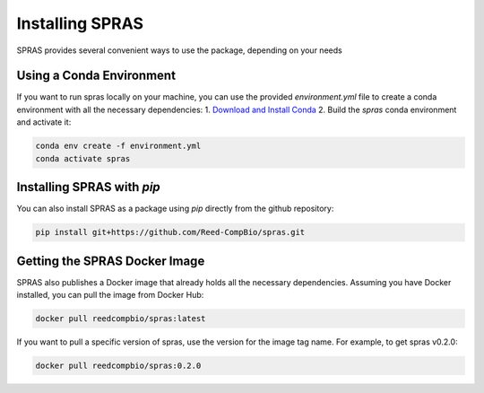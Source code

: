 Installing SPRAS
================

SPRAS provides several convenient ways to use the package, depending on your needs

Using a Conda Environment
-------------------------
If you want to run spras locally on your machine, you can use the provided `environment.yml` file to create a conda environment
with all the necessary dependencies:
1. `Download and Install Conda`_
2. Build the `spras` conda environment and activate it:

.. code-block:: bash

    conda env create -f environment.yml
    conda activate spras

Installing SPRAS with `pip`
---------------------------
You can also install SPRAS as a package using `pip` directly from the github repository:

.. code-block:: bash

    pip install git+https://github.com/Reed-CompBio/spras.git

Getting the SPRAS Docker Image
------------------------------
SPRAS also publishes a Docker image that already holds all the necessary dependencies. Assuming you have Docker installed, you can pull
the image from Docker Hub:

.. code-block:: bash

    docker pull reedcompbio/spras:latest

If you want to pull a specific version of spras, use the version for the image tag name. For example, to get spras v0.2.0:

.. code-block:: bash

    docker pull reedcompbio/spras:0.2.0

.. _Download and Install Conda: https://conda-forge.org/download/